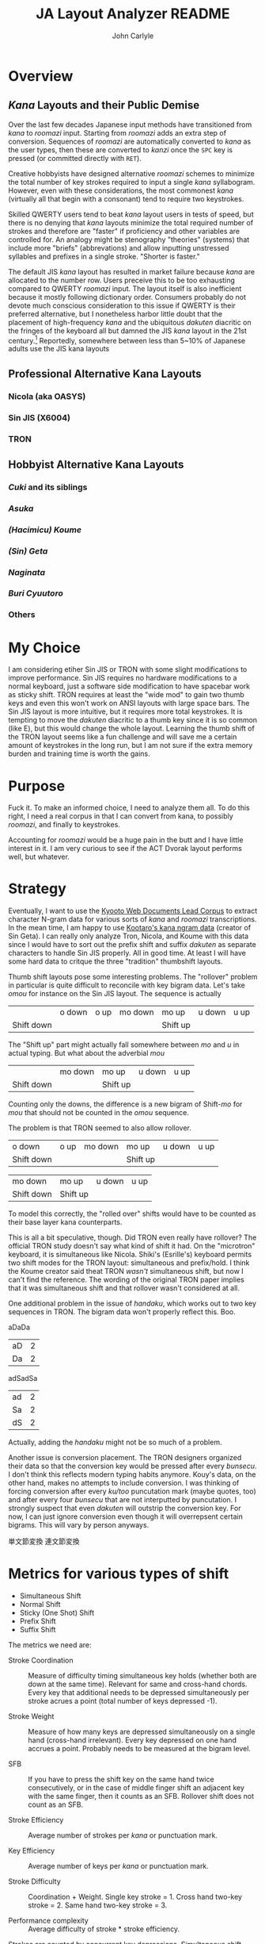#+TITLE: JA Layout Analyzer README
#+AUTHOR: John Carlyle

* Overview

** /Kana/ Layouts and their Public Demise

Over the last few decades Japanese input methods have transitioned from /kana/ to /roomazi/ input. Starting from /roomazi/ adds an extra step of conversion. Sequences of /roomazi/ are automatically converted to /kana/ as the user types, then these are converted to /kanzi/ once the ~SPC~ key is pressed (or committed directly with ~RET~).

Creative hobbyists have designed alternative /roomazi/ schemes to minimize the total number of key strokes required to input a single /kana/ syllabogram. However, even with these considerations, the most commonest /kana/ (virtually all that begin with a consonant) tend to require two keystrokes.

Skilled QWERTY users tend to beat /kana/ layout users in tests of speed, but there is no denying that /kana/ layouts minimize the total required number of strokes and therefore are "faster" if proficiency and other variables are controlled for. An analogy might be stenography "theories" (systems) that include more "briefs" (abbrevations) and allow inputting unstressed syllables and prefixes in a single stroke. "Shorter is faster."

The default JIS /kana/ layout has resulted in market failure because /kana/ are allocated to the number row. Users preceive this to be too exhausting compared to QWERTY /roomazi/ input. The layout itself is also inefficient because it mostly following dictionary order. Consumers probably do not devote much conscious consideration to this issue if QWERTY is their preferred alternative, but I nonetheless harbor little doubt that the placement of high-frequency /kana/ and the ubiquitous /dakuten/ diacritic on the fringes of the keyboard all but damned the JIS /kana/ layout in the 21st century.[fn:1] Reportedly, somewhere between less than 5~10% of Japanese adults use the JIS kana layouts

** Professional Alternative Kana Layouts

*** Nicola (aka OASYS)

*** Sin JIS (X6004)

*** TRON

** Hobbyist Alternative Kana Layouts

*** /Cuki/ and its siblings

*** /Asuka/

*** /(Hacimicu) Koume/

*** /(Sin) Geta/

*** /Naginata/

*** /Buri Cyuutoro/

*** Others

* My Choice

I am considering etiher Sin JIS or TRON with some slight modifications to improve performance. Sin JIS requires no hardware modifications to a normal keyboard, just a software side modification to have spacebar work as sticky shift. TRON requires at least the "wide mod" to gain two thumb keys and even this won't work on ANSI layouts with large space bars. The Sin JIS layout is more intuitive, but it requires more total keystrokes. It is tempting to move the /dakuten/ diacritic to a thumb key since it is so common (like E), but this would change the whole layout. Learning the thumb shift of the TRON layout seems like a fun challenge and will save me a certain amount of keystrokes in the long run, but I am not sure if the extra memory burden and training time is worth the gains.

* Purpose

Fuck it. To make an informed choice, I need to analyze them all. To do this right, I need a real corpus in that I can convert from kana, to possibly /roomazi/, and finally to keystrokes.

Accounting for /roomazi/ would be a huge pain in the butt and I have little interest in it. I am very curious to see if the ACT Dvorak layout performs well, but whatever.

* Strategy

Eventually, I want to use the [[https://github.com/ku-nlp/KWDLC][Kyooto Web Documents Lead Corpus]] to extract character N-gram data for various sorts of /kana/ and /roomazi/ transcriptions. In the mean time, I am happy to use [[https://kouy.exblog.jp/9731073/][Kootaro's kana ngram data]] (creator of Sin Geta). I can really only analyze Tron, Nicola, and Koume with this data since I would have to sort out the prefix shift and suffix /dakuten/ as separate characters to handle Sin JIS properly. All in good time. At least I will have some hard data to critque the three "tradition" thumbshift layouts.

Thumb shift layouts pose some interesting problems. The "rollover" problem in particular is quite difficult to reconcile with key bigram data. Let's take /omou/ for instance on the Sin JIS layout. The sequence is actually

|            | o down | o up | mo down | mo up    | u down | u up |
| Shift down |        |      |         | Shift up |        |      |

The "Shift up" part might actually fall somewhere between /mo/ and /u/ in actual typing. But what about the adverbial /mou/

|            | mo down | mo up    | u down | u up |
| Shift down |         | Shift up |        |      |

Counting only the downs, the difference is a new bigram of Shift-/mo/ for /mou/ that should not be counted in the /omou/ sequence.

The problem is that TRON seemed to also allow rollover.

| o down     | o up | mo down | mo up    | u down | u up |
| Shift down |      |         | Shift up |        |      |

| mo down    | mo up    | u down | u up |
| Shift down | Shift up |        |      |

To model this correctly, the "rolled over" shifts would have to be counted as their base layer kana counterparts.

This is all a bit speculative, though. Did TRON even really have rollover? The official TRON study doesn't say what kind of shift it had. On the "microtron" keyboard, it is simultaneous like Nicola. Shiki's (Esrille's) keyboard permits two shift modes for the TRON layout: simultaneous and prefix/hold. I think the Koume creator said theat TRON /wasn't/ simultaneous shift, but now I can't find the reference. The wording of the original TRON paper implies that it was simultaneous shift and that rollover wasn't considered at all.

One additional problem in the issue of /handaku/, which works out to two key sequences in TRON. The bigram data won't properly reflect this. Boo.

aDaDa

| aD | 2 |
| Da | 2 |

adSadSa

| ad | 2 |
| Sa | 2 |
| dS | 2 |

Actually, adding the /handaku/ might not be so much of a problem.

Another issue is conversion placement. The TRON designers organized their data so that the conversion key would be pressed after every /bunsecu/. I don't think this reflects modern typing habits anymore. Kouy's data, on the other hand, makes no attempts to include conversion. I was thinking of forcing conversion after every /ku/too/ puncutation mark (maybe quotes, too) and after every four /bunsecu/ that are not interputted by puncutation. I strongly suspect that even /dakuten/ will outstrip the conversion key. For now, I can just ignore conversion even though it will overrepsent certain bigrams. This will vary by person anyways.

単文節変換
連文節変換

* Metrics for various types of shift

- Simultaneous Shift
- Normal Shift
- Sticky (One Shot) Shift
- Prefix Shift
- Suffix Shift

The metrics we need are:

- Stroke Coordination :: Measure of difficulty timing simultaneous key
  holds (whether both are down at the same time). Relevant for same
  and cross-hand chords. Every key that additional needs to be
  depressed simultaneously per stroke acrues a point (total number of
  keys depressed -1).

- Stroke Weight :: Measure of how many keys are depressed
  simultaneously on a single hand (cross-hand irrelevant).  Every key
  depressed on one hand accrues a point. Probably needs to be measured
  at the bigram level.

- SFB :: If you have to press the shift key on the same hand twice
  consecutively, or in the case of middle finger shift an adjacent key
  with the same finger, then it counts as an SFB. Rollover shift does
  not count as an SFB.

- Stroke Efficiency :: Average number of strokes per /kana/ or
  punctuation mark.

- Key Efficiency :: Average number of keys per /kana/ or punctuation mark.

- Stroke Difficulty :: Coordination + Weight. Single key stroke
  = 1. Cross hand two-key stroke = 2. Same hand two-key stroke = 3.

- Performance complexity :: Average difficulty of stroke * stroke
  efficiency.

Strokes are counted by concurrent key depressions. Simultaneous shift does not increase the total number of strokes since the key depressions are always concurrent. However, if there is no rollover involved (which is almost always the case), then each press of the same hand shift per sequence counts as an SFB. When counting SFBs per stroke "bigram", each combination of key must be considered. Thumb to other digits never count as an SFB, but Geta's middle and ring finger shifts probably introduce loads of SFBs.

Normal shift performs poorly because it hurts key efficiency by introducing more keys per /kana/ while also increasing the average coordination per stroke (assuming shift is always cross-hand). 

Sticky shift performs better when only one shifted letter occurs in a sequence since no additional coordination is needed. However in "rollover" sequences, a coordination penalty is incurred if the shift is held between the two strokes. A weight penalty is furthered incurred if the two strokes involve hand alternation because the input will switch from a cross-hand shift to a same-hand shift.

Prefix and suffix shift simply count as additional one-key strokes. This must be reflected properly in the bigram data.

The most difficult variable is rollover. Rollover decreases SFBs in the case of same-hand shift. This is sometimes desirable for simultaneous shift (difficulties of implementation aside), but total weight and coordination penalties remain unchanged. Whether it is worth it depends on how much it reduces SFBs. I am not convinced this number is significant in the case of the TRON layout, which already has a very low ratio of shifted /kana/ for a simultaneous thumb shift layout. It might help NICOLA, even though rollover is explicitly rejected in the OASYS specs. 

In the case of single normal/sticky shift, determining whether a shift is cross or same-hand becomes more complicated because of hand alternation. Fortunately, we already track hand alternation elsewhere. Rollover and its effects on weight, coordination, and SFBs must be tracked at the bigram level because it is directly related to stroke transitions.

Hypotheses:

- /Sin Geta/ has a high percent of SFBs because the shifts are on the
  middle and ring fingers. Other middle/ring finger prefix shift
  layouts suffer from similar design choices.

- Sin JIS with sticky shift is less efficient in terms of strokes, but
  is lighter and requires less coordination.

- TRON is lighter weight and requires less coordination than
  Nicola. Differences in stroke effciency are negligible. It might
  have more difficult simple strokes, though.

- /Kana/ layouts that strictly adhere to frequency to arrange the base
  layer (Sin JIS and TRON) will virtually always outperform /roomazi/
  layouts in stroke/key efficiency. This comes at the cost of more
  difficult stroke transitions.

* Implementation
:PROPERTIES:
:ID:       10F6596A-B8A3-4219-A529-39C636E2220E
:END:

Here are the parts that we need:

- *Layout class* with parser
  - Holds information about keys and their outputs
    + finger
    + hand
    + row
    + output string
    + layer modifiers
    + modifier configuration
      * phasing :: hold/one shot/simultaneous
      * placement :: prefix/suffix/compat
        - NOTE: True affixes (e.g. suffixes /dakuten/ and /handaku/) that
          have no rollover or one-shot features might be better
          treated as differences in transliteration.
        - NOTE: For compatibility with Ainu and S. Min, it might nice
          to have a small kana affix.
      * rollover :: t/f (only applies if hold is allowed)
  - Has methods that
    - Parse plain text layout files (for convenience)
    - Lookup information for output tokens
    - List all output tokens
- *Transliteration class*
  - Converts kana to a transliteration
    + Various romanization schemes and abbreviations
    + Separation of diacritics and small digraphs as affixes
- *Corpus class*
  - Holds corpus information
    + kana transcription
    + original orthography
    + phrase (/bunsecu/) boundaries
    + total kana/character count
  - Can *tokenize* kana transcription according to layout output strings
  - Maybe convert corpus into kana, output token, morpheme, or /bunsecu/
    n-gram data? I still want to have stroken transitions between
    particles and phrase boundaries included by default.
  - Allow for different conversion paradigms?
    + Single phrase
    + Multi phrase
    + SKK stems
    + Hiragana IME post-morpheme
- *Analyzer* script (maybe class)
  - uses the above classes to generate statistics
    + Finger, hand, row usage statistics
    + Total key presses and average key press per /kana/ (key press
      efficiency)
    + Total strokes and average stroke per /kana/ (stroke efficiency)
    + Single hand stroke weight
    + Stroke coordination complexity
    + Repeated fingers per bistroke (static & vertical/horizontally moved)
    + "Bad vaults" per bistroke
    + Repeated finger skip stroke?
    + Lateral movement repeated finger bistrokes
    + Hand alternation
    + "Rolls/arpeggios" (surpisingly ill-defined) by direction
    + "Redirects?"
    + Pinky/ring twists

I'll use the Anthy corpus for now. Wonder how big it is. Kyooto University web corpus is also hand annotated. Japanese Web Corpus is free, but there are not phonetic annotations. The /kana-kanzi/ conversion 3-gram data from BCCWJ from Kyooto University is floating around online, but the license has changed. Could get into legal trouble. The rest of the corpuses are all locked behind paywalls. Other older Kyooto University corpuses might be worth looking at (newspaper, blogs, etc). I refuse to use Wikipedia data. It is not a good representation of everyday language use. Too many machine translations, proper nouns, and metadata. The register is also too scholarly.

* Footnotes

[fn:1] An interesting side issue: Why has the /Dachian shyh/ /Juh'in/ layout prevailed in Taiwan despite also using the number row? Even with several competing alternative /Juh'in/ and /pinyin/ layouts, it still reigns supreme as far as I know. It is also arrayed in perfect "dictionary order," going so far as to put ultra-frequent tone marks on the top row, making it probably the worst popular layout in the world.
